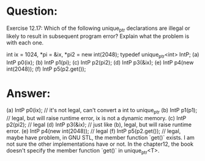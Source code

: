 * Question:
Exercise 12.17: Which of the following unique_ptr declarations are illegal
or likely to result in subsequent program error? Explain what the problem is
with each one.

int ix = 1024, *pi = &ix, *pi2 = new int(2048);
typedef unique_ptr<int> IntP;
(a) IntP p0(ix);
(b) IntP p1(pi);
(c) IntP p2(pi2);
(d) IntP p3(&ix);
(e) IntP p4(new int(2048));
(f) IntP p5(p2.get());

* Answer:
(a) IntP p0(ix); // it's not legal, can't convert a int to unique_ptr
(b) IntP p1(p1); // legal, but will raise runtime error, ix is not a dynamic memory.
(c) IntP p2(pi2); // legal
(d) IntP p3(&ix); // just like (b), legal, but will raise runtime error.
(e) IntP p4(new int(2048)); // legal
(f) IntP p5(p2.get()); // legal, maybe have problem, in GNU STL, the member function `get()` exists. I am not sure the other implementations have or not. In the chapter12, the book doesn't specify the member function `get()` in unique_ptr<T>.


